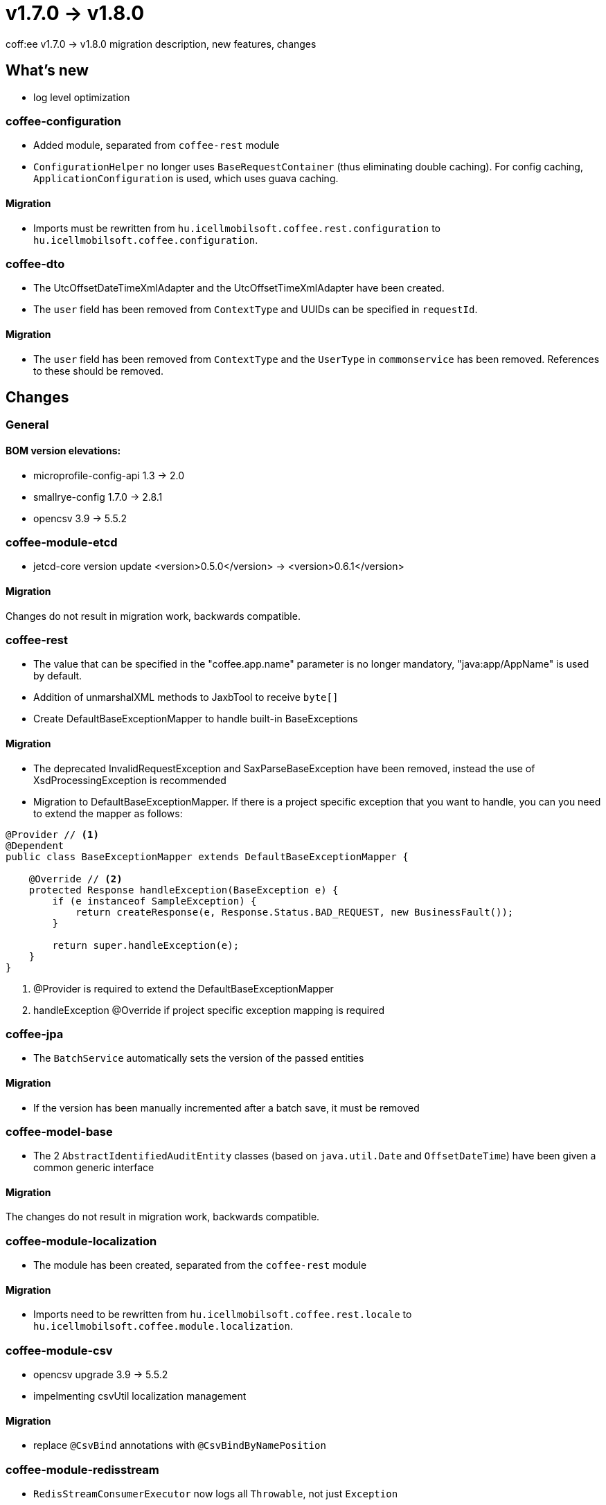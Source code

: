 = v1.7.0 → v1.8.0

coff:ee v1.7.0 -> v1.8.0 migration description, new features, changes

== What's new

* log level optimization


=== coffee-configuration
* Added module, separated from `coffee-rest` module
* `ConfigurationHelper` no longer uses `BaseRequestContainer` (thus eliminating double caching).
For config caching, `ApplicationConfiguration` is used, which uses guava caching.

==== Migration
* Imports must be rewritten from `hu.icellmobilsoft.coffee.rest.configuration` to `hu.icellmobilsoft.coffee.configuration`.


=== coffee-dto
* The UtcOffsetDateTimeXmlAdapter and the UtcOffsetTimeXmlAdapter have been created.
* The `user` field has been removed from `ContextType` and UUIDs can be specified in `requestId`.

==== Migration
* The `user` field has been removed from `ContextType` and the `UserType` in `commonservice` has been removed. References to these should be removed.

== Changes

=== General

==== BOM version elevations:
* microprofile-config-api 1.3 -> 2.0
* smallrye-config 1.7.0 -> 2.8.1
* opencsv 3.9 -> 5.5.2

=== coffee-module-etcd
* jetcd-core version update <version>0.5.0</version> -> <version>0.6.1</version>

==== Migration
Changes do not result in migration work, backwards compatible.

=== coffee-rest
* The value that can be specified in the "coffee.app.name" parameter is no longer mandatory, "java:app/AppName" is used by default.
* Addition of unmarshalXML methods to JaxbTool to receive `byte[]`
* Create DefaultBaseExceptionMapper to handle built-in BaseExceptions

==== Migration
* The deprecated InvalidRequestException and SaxParseBaseException have been removed, instead the use of XsdProcessingException is recommended
* Migration to DefaultBaseExceptionMapper. If there is a project specific exception that you want to handle, you can
you need to extend the mapper as follows:
[source,java]
----
@Provider // <1>
@Dependent
public class BaseExceptionMapper extends DefaultBaseExceptionMapper {

    @Override // <2>
    protected Response handleException(BaseException e) {
        if (e instanceof SampleException) {
            return createResponse(e, Response.Status.BAD_REQUEST, new BusinessFault());
        }

        return super.handleException(e);
    }
}
----
<1> @Provider is required to extend the DefaultBaseExceptionMapper
<2> handleException @Override if project specific exception mapping is required

=== coffee-jpa
* The `BatchService` automatically sets the version of the passed entities

==== Migration
* If the version has been manually incremented after a batch save, it must be removed


=== coffee-model-base
* The 2 `AbstractIdentifiedAuditEntity` classes (based on `java.util.Date` and `OffsetDateTime`) have been given a common generic interface

==== Migration
The changes do not result in migration work, backwards compatible.


=== coffee-module-localization
* The module has been created, separated from the `coffee-rest` module

==== Migration
* Imports need to be rewritten from `hu.icellmobilsoft.coffee.rest.locale` to `hu.icellmobilsoft.coffee.module.localization`.


=== coffee-module-csv
* opencsv upgrade 3.9 -> 5.5.2
* impelmenting csvUtil localization management

==== Migration
* replace `@CsvBind` annotations with `@CsvBindByNamePosition`

=== coffee-module-redisstream
* `RedisStreamConsumerExecutor` now logs all `Throwable`, not just `Exception`

==== Migration
Changes do not result in migration work, backwards compatible.

=== coffee-module-mongodb
* Using `MongoDbClient` with `@MongoClientConfiguration` qualifier no longer requires the request scope to be active

==== Migration
Changes do not result in migration work, backwards compatible.
